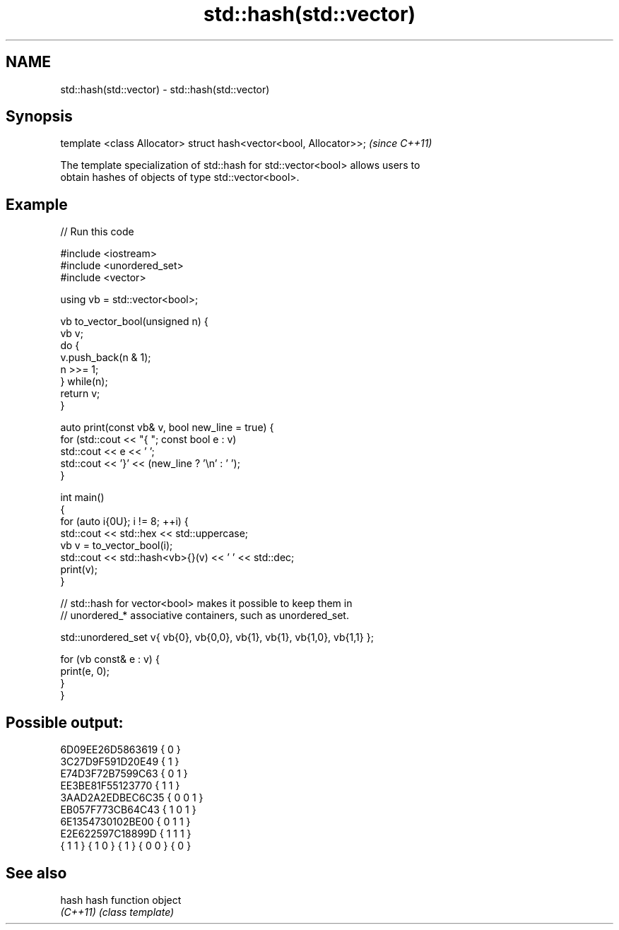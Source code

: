 .TH std::hash(std::vector) 3 "2022.07.31" "http://cppreference.com" "C++ Standard Libary"
.SH NAME
std::hash(std::vector) \- std::hash(std::vector)

.SH Synopsis
   template <class Allocator> struct hash<vector<bool, Allocator>>;  \fI(since C++11)\fP

   The template specialization of std::hash for std::vector<bool> allows users to
   obtain hashes of objects of type std::vector<bool>.

.SH Example


// Run this code

 #include <iostream>
 #include <unordered_set>
 #include <vector>

 using vb = std::vector<bool>;

 vb to_vector_bool(unsigned n) {
     vb v;
     do {
         v.push_back(n & 1);
         n >>= 1;
     } while(n);
     return v;
 }

 auto print(const vb& v, bool new_line = true) {
     for (std::cout << "{ "; const bool e : v)
         std::cout << e << ' ';
     std::cout << '}' << (new_line ? '\\n' : ' ');
 }

 int main()
 {
     for (auto i{0U}; i != 8; ++i) {
         std::cout << std::hex << std::uppercase;
         vb v = to_vector_bool(i);
         std::cout << std::hash<vb>{}(v) << ' ' << std::dec;
         print(v);
     }

     // std::hash for vector<bool> makes it possible to keep them in
     // unordered_* associative containers, such as unordered_set.

     std::unordered_set v{ vb{0}, vb{0,0}, vb{1}, vb{1}, vb{1,0}, vb{1,1} };

     for (vb const& e : v) {
         print(e, 0);
     }
 }

.SH Possible output:

 6D09EE26D5863619 { 0 }
 3C27D9F591D20E49 { 1 }
 E74D3F72B7599C63 { 0 1 }
 EE3BE81F55123770 { 1 1 }
 3AAD2A2EDBEC6C35 { 0 0 1 }
 EB057F773CB64C43 { 1 0 1 }
 6E1354730102BE00 { 0 1 1 }
 E2E622597C18899D { 1 1 1 }
 { 1 1 } { 1 0 } { 1 } { 0 0 } { 0 }

.SH See also

   hash    hash function object
   \fI(C++11)\fP \fI(class template)\fP
